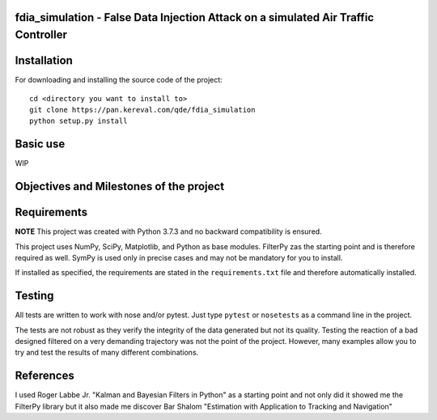 fdia_simulation - False Data Injection Attack on a simulated Air Traffic Controller
-----------------------------------------------------------------------------------------

Installation
------------

For downloading and installing the source code of the project:

::

    cd <directory you want to install to>
    git clone https://pan.kereval.com/qde/fdia_simulation
    python setup.py install

Basic use
---------

WIP


Objectives and Milestones of the project
----------------------------------------

Requirements
------------
**NOTE** This project was created with Python 3.7.3 and no backward compatibility is ensured.

This project uses NumPy, SciPy, Matplotlib, and Python as base modules.
FilterPy zas the starting point and is therefore required as well.
SymPy is used only in precise cases and may not be mandatory for you to install.

If installed as specified, the requirements are stated in the ``requirements.txt`` file
and therefore automatically installed.

Testing
-------

All tests are written to work with nose and/or pytest. Just type ``pytest`` or
``nosetests`` as a command line in the project.

The tests are not robust as they verify the integrity of the data generated but
not its quality. Testing the reaction of a bad designed filtered on a very demanding
trajectory was not the point of the project. However, many examples allow you to
try and test the results of many different combinations.

References
----------

I used Roger Labbe Jr. "Kalman and Bayesian Filters in Python" as a starting point
and not only did it showed me the FilterPy library but it also made me discover
Bar Shalom "Estimation with Application to Tracking and Navigation"
